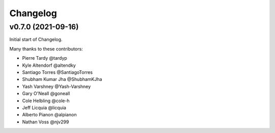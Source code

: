 Changelog
=========


v0.7.0 (2021-09-16)
---------------------

Initial start of Changelog.

Many thanks to these contributors:

- Pierre Tardy @tardyp
- Kyle Altendorf @altendky
- Santiago Torres @SantiagoTorres
- Shubham Kumar Jha @ShubhamKJha
- Yash Varshney @Yash-Varshney
- Gary O'Neall @goneall
- Cole Helbling @cole-h
- Jeff Licquia @licquia
- Alberto Pianon @alpianon
- Nathan Voss @njv299

